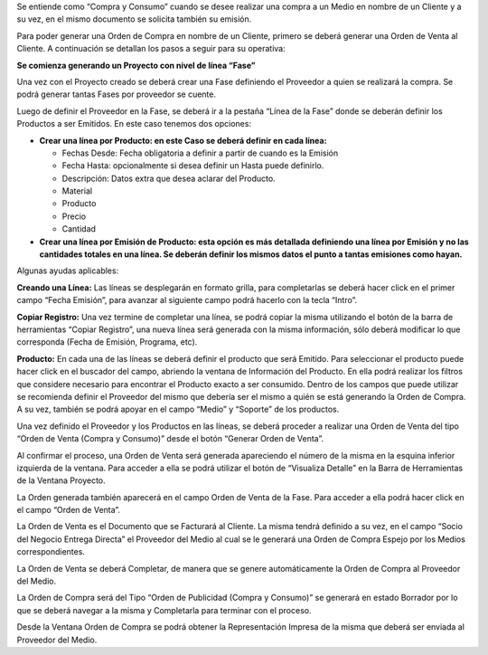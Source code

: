.. |Boton Generar Orden de Venta| image:: resource/generate-sales-order-button.png
.. |Gif Completar Orden de Venta| image:: resource/gif-completar-orden-de-venta.gif
.. |Gif Generar Orden desde Fase| image:: resource/gif-generar-orden-desde-fase.gif
.. |Gif Cargar Lineas Fase del Proyecto 2| image:: resource/gif-lineas-fase-del-proyecto-2.gif
.. |Gif Cargar Lineas Fase del Proyecto| image:: resource/gif-lineas-fase-del-proyecto.gif
.. |Gif Completar Cabezal| image:: resource/header-gif.gif
.. |Lineas Fase del Proyecto Grilla| image:: resource/lineas-fase-del-proyecto-grilla.png
.. |Gif de la Fase| image:: resource/phase-gif.gif
.. |Proceso Generar Orden de Venta| image:: resource/proceso-generar-orden-de-venta.png
.. |Pestaña Lineas Fase del Proyecto| image:: resource/project-phase-lines-tab.png
.. |Documentos Relacionados| image:: resource/view-details-button.png

Se entiende como “Compra y Consumo” cuando se desee realizar una compra
a un Medio en nombre de un Cliente y a su vez, en el mismo documento se
solicita también su emisión.

Para poder generar una Orden de Compra en nombre de un Cliente, primero
se deberá generar una Orden de Venta al Cliente. A continuación se
detallan los pasos a seguir para su operativa:

**Se comienza generando un Proyecto con nivel de línea “Fase”**

|Gif Completar Cabezal|

Una vez con el Proyecto creado se deberá crear una Fase definiendo el
Proveedor a quien se realizará la compra. Se podrá generar tantas Fases
por proveedor se cuente.

|Gif de la Fase|

Luego de definir el Proveedor en la Fase, se deberá ir a la pestaña
“Línea de la Fase” donde se deberán definir los Productos a ser
Emitidos. En este caso tenemos dos opciones:

-  **Crear una línea por Producto: en este Caso se deberá definir en
   cada línea:**

   -  Fechas Desde: Fecha obligatoria a definir a partir de cuando es la
      Emisión
   -  Fecha Hasta: opcionalmente si desea definir un Hasta puede
      definirlo.
   -  Descripción: Datos extra que desea aclarar del Producto.
   -  Material
   -  Producto
   -  Precio
   -  Cantidad

-  **Crear una línea por Emisión de Producto: esta opción es más
   detallada definiendo una línea por Emisión y no las cantidades
   totales en una línea. Se deberán definir los mismos datos el punto a
   tantas emisiones como hayan.**

Algunas ayudas aplicables:

**Creando una Línea:** Las líneas se desplegarán en formato grilla, para
completarlas se deberá hacer click en el primer campo “Fecha Emisión”,
para avanzar al siguiente campo podrá hacerlo con la tecla “Intro”.

**Copiar Registro:** Una vez termine de completar una línea, se podrá
copiar la misma utilizando el botón de la barra de herramientas “Copiar
Registro”, una nueva línea será generada con la misma información, sólo
deberá modificar lo que corresponda (Fecha de Emisión, Programa, etc).

|Pestaña Lineas Fase del Proyecto|

|Lineas Fase del Proyecto Grilla|

**Producto:** En cada una de las líneas se deberá definir el producto
que será Emitido. Para seleccionar el producto puede hacer click en el
buscador del campo, abriendo la ventana de Información del Producto. En
ella podrá realizar los filtros que considere necesario para encontrar
el Producto exacto a ser consumido. Dentro de los campos que puede
utilizar se recomienda definir el Proveedor del mismo que debería ser el mismo a quién se está generando
la Orden de Compra. A su vez, también se podrá apoyar en el campo
“Medio” y “Soporte” de los productos.

|Gif Cargar Lineas Fase del Proyecto|

|Gif Cargar Lineas Fase del Proyecto 2|

Una vez definido el Proveedor y los Productos en las líneas, se deberá
proceder a realizar una Orden de Venta del tipo “Orden de Venta (Compra
y Consumo)” desde el botón “Generar Orden de Venta”.

|Boton Generar Orden de Venta|

|Proceso Generar Orden de Venta|

Al confirmar el proceso, una Orden de Venta será generada apareciendo el
número de la misma en la esquina inferior izquierda de la ventana. Para
acceder a ella se podrá utilizar el botón de “Visualiza Detalle” en la
Barra de Herramientas de la Ventana Proyecto.

|Documentos Relacionados|

La Orden generada también aparecerá en el campo Orden de Venta de la
Fase. Para acceder a ella podrá hacer click en el campo “Orden de
Venta”.

La Orden de Venta es el Documento que se Facturará al Cliente. La misma
tendrá definido a su vez, en el campo “Socio del Negocio Entrega
Directa” el Proveedor del Medio al cual se le generará una Orden de
Compra Espejo por los Medios correspondientes.

|Gif Generar Orden desde Fase|

La Orden de Venta se deberá Completar, de manera que se genere
automáticamente la Orden de Compra al Proveedor del Medio.

La Orden de Compra será del Tipo “Orden de Publicidad (Compra y
Consumo)” se generará en estado Borrador por lo que se deberá navegar a
la misma y Completarla para terminar con el proceso.

|Gif Completar Orden de Venta|

Desde la Ventana Orden de Compra se podrá obtener la Representación
Impresa de la misma que deberá ser enviada al Proveedor del Medio.